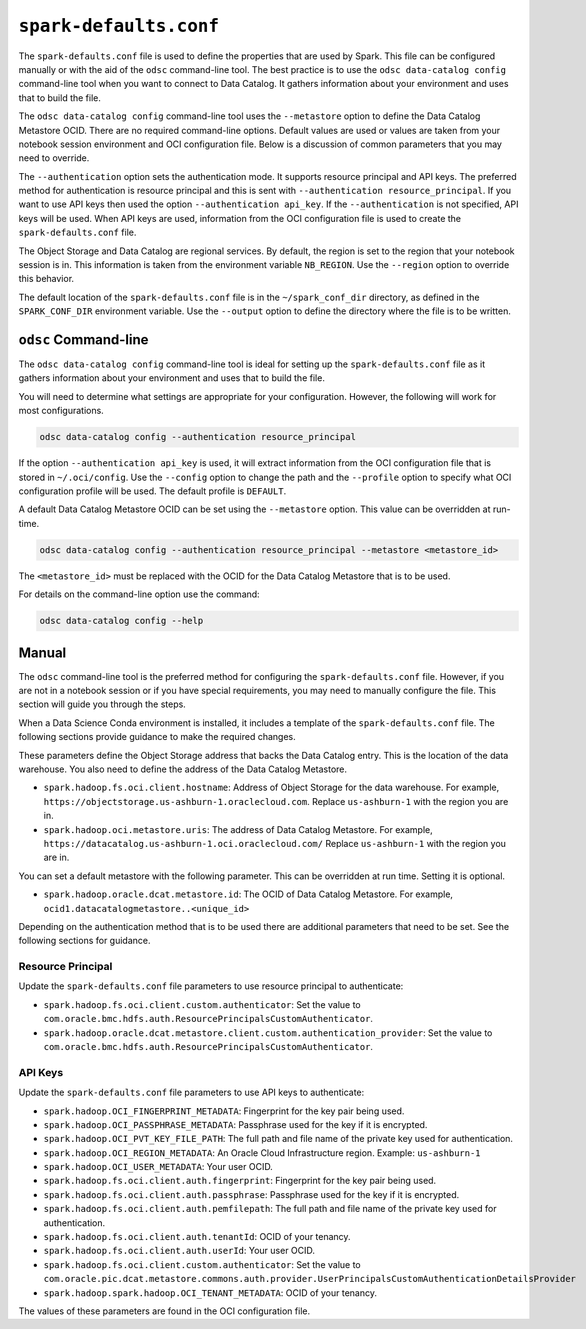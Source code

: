 .. _configuration-spark_defaults_conf:

``spark-defaults.conf``
***********************

The ``spark-defaults.conf`` file is used to define the properties that are used by Spark. This file can be configured manually or with the aid of the ``odsc`` command-line tool. The best practice is to use the ``odsc data-catalog config`` command-line tool when you want to connect to Data Catalog. It gathers information about your environment and uses that to build the file.

The ``odsc data-catalog config`` command-line tool uses the ``--metastore`` option to define the Data Catalog Metastore OCID. There are no required command-line options.  Default values are used or values are taken from your notebook session environment and OCI configuration file. Below is a discussion of common parameters that you may need to override.

The ``--authentication`` option sets the authentication mode. It supports resource principal and API keys. The preferred method for authentication is resource principal and this is sent with ``--authentication resource_principal``. If you want to use API keys then used the option ``--authentication api_key``. If the ``--authentication`` is not specified, API keys will be used. When API keys are used, information from the OCI configuration file is used to create the ``spark-defaults.conf`` file.

The Object Storage and Data Catalog are regional services. By default, the region is set to the region that your notebook session is in. This information is taken from the environment variable ``NB_REGION``. Use the ``--region`` option to override this behavior.

The default location of the ``spark-defaults.conf`` file is in the ``~/spark_conf_dir`` directory, as defined in the ``SPARK_CONF_DIR`` environment variable. Use the ``--output`` option to define the directory where the file is to be written.

``odsc`` Command-line 
=====================

The ``odsc data-catalog config`` command-line tool is ideal for setting up the ``spark-defaults.conf`` file as it gathers information about your environment and uses that to build the file. 

You will need to determine what settings are appropriate for your configuration. However, the following will work for most configurations.

.. code-block:: bash

   odsc data-catalog config --authentication resource_principal

If the option ``--authentication api_key`` is used, it will extract information from the OCI configuration file that is stored in ``~/.oci/config``. Use the ``--config`` option to change the path and the ``--profile`` option to specify what OCI configuration profile will be used. The default profile is ``DEFAULT``.

A default Data Catalog Metastore OCID can be set using the ``--metastore`` option. This value can be overridden at run-time.

.. code-block:: bash

   odsc data-catalog config --authentication resource_principal --metastore <metastore_id>

The ``<metastore_id>`` must be replaced with the OCID for the Data Catalog Metastore that is to be used.

For details on the command-line option use the command:

.. code-block:: bash

   odsc data-catalog config --help

Manual
======

The ``odsc`` command-line tool is the preferred method for configuring the ``spark-defaults.conf`` file. However, if you are not in a notebook session or if you have special requirements, you may need to manually configure the file. This section will guide you through the steps.

When a Data Science Conda environment is installed, it includes a template of the ``spark-defaults.conf`` file. The following sections provide guidance to make the required changes. 

These parameters define the Object Storage address that backs the Data Catalog entry. This is the location of the data warehouse. You also need to define the address of the Data Catalog Metastore.

*  ``spark.hadoop.fs.oci.client.hostname``: Address of Object Storage for the data warehouse.  For example, ``https://objectstorage.us-ashburn-1.oraclecloud.com``.  Replace ``us-ashburn-1`` with the region you are in.
*  ``spark.hadoop.oci.metastore.uris``: The address of Data Catalog Metastore. For example, ``https://datacatalog.us-ashburn-1.oci.oraclecloud.com/`` Replace ``us-ashburn-1`` with the region you are in.

You can set a default metastore with the following parameter. This can be overridden at run time. Setting it is optional.

*  ``spark.hadoop.oracle.dcat.metastore.id``: The OCID of Data Catalog Metastore. For example, ``ocid1.datacatalogmetastore..<unique_id>``

Depending on the authentication method that is to be used there are additional parameters that need to be set. See the following sections for guidance.

Resource Principal
------------------

Update the ``spark-defaults.conf`` file parameters to use resource principal to authenticate:

*  ``spark.hadoop.fs.oci.client.custom.authenticator``: Set the value to ``com.oracle.bmc.hdfs.auth.ResourcePrincipalsCustomAuthenticator``.
*  ``spark.hadoop.oracle.dcat.metastore.client.custom.authentication_provider``: Set the value to ``com.oracle.bmc.hdfs.auth.ResourcePrincipalsCustomAuthenticator``.

API Keys
--------

Update the ``spark-defaults.conf`` file parameters to use API keys to authenticate:

*  ``spark.hadoop.OCI_FINGERPRINT_METADATA``: Fingerprint for the key pair being used.
*  ``spark.hadoop.OCI_PASSPHRASE_METADATA``: Passphrase used for the key if it is encrypted.
*  ``spark.hadoop.OCI_PVT_KEY_FILE_PATH``: The full path and file name of the private key used for authentication.
*  ``spark.hadoop.OCI_REGION_METADATA``: An Oracle Cloud Infrastructure region. Example: ``us-ashburn-1``
*  ``spark.hadoop.OCI_USER_METADATA``: Your user OCID.
*  ``spark.hadoop.fs.oci.client.auth.fingerprint``: Fingerprint for the key pair being used.
*  ``spark.hadoop.fs.oci.client.auth.passphrase``: Passphrase used for the key if it is encrypted.
*  ``spark.hadoop.fs.oci.client.auth.pemfilepath``: The full path and file name of the private key used for authentication.
*  ``spark.hadoop.fs.oci.client.auth.tenantId``: OCID of your tenancy.
*  ``spark.hadoop.fs.oci.client.auth.userId``: Your user OCID.
*  ``spark.hadoop.fs.oci.client.custom.authenticator``: Set the value to ``com.oracle.pic.dcat.metastore.commons.auth.provider.UserPrincipalsCustomAuthenticationDetailsProvider``
*  ``spark.hadoop.spark.hadoop.OCI_TENANT_METADATA``: OCID of your tenancy.

The values of these parameters are found in the OCI configuration file.


